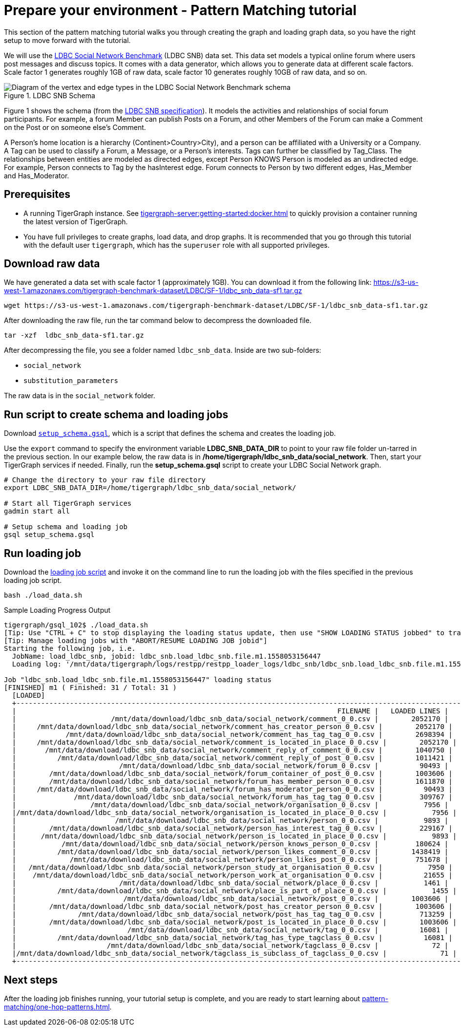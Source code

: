 = Prepare your environment - Pattern Matching tutorial
:page-aliases: pattern-matching/get-set.adoc, pattern-matching/define-the-schema.adoc, pattern-matching/load-data.adoc

This section of the pattern matching tutorial walks you through creating the graph and loading graph data, so you have the right setup to move forward with the tutorial.

We will use the http://ldbcouncil.org/developer/snb[LDBC Social Network Benchmark] (LDBC SNB) data set.
This data set models a typical online forum where users post messages and discuss topics. It comes with a data generator, which allows you to generate data at different scale factors.
Scale factor 1 generates roughly 1GB of raw data, scale factor 10 generates roughly 10GB of raw data, and so on.

.LDBC SNB Schema
image::screen-shot-2019-05-15-at-5.05.00-pm.png[Diagram of the vertex and edge types in the LDBC Social Network Benchmark schema]

Figure 1 shows the schema (from the http://ldbc.github.io/ldbc_snb_docs/ldbc-snb-specification.pdf[LDBC SNB specification]).
It models the activities and relationships of social forum participants.
For example, a forum Member can publish Posts on a Forum, and other Members of the Forum can make a Comment on the Post or on someone else's Comment.

A Person's home location is a hierarchy (Continent>Country>City), and a person can be affiliated with a University or a Company.
A Tag can be used to classify a Forum, a Message, or a Person's interests. Tags can further be classified by Tag_Class.
The relationships between entities are modeled as directed edges, except Person KNOWS Person is modeled as an undirected edge.
For example, Person connects to Tag by the hasInterest edge. Forum connects to Person by two different edges, Has_Member and Has_Moderator.


== Prerequisites
* A running TigerGraph instance.
See xref:tigergraph-server:getting-started:docker.adoc[] to quickly provision a container running the latest version of TigerGraph.
* You have full privileges to create graphs, load data, and drop graphs.
It is recommended that you go through this tutorial with the default user `tigergraph`, which has the `superuser` role with all supported privileges.


== Download raw data

We have generated a data set with scale factor 1 (approximately 1GB).
You can download it from the following link: https://s3-us-west-1.amazonaws.com/tigergraph-benchmark-dataset/LDBC/SF-1/ldbc_snb_data-sf1.tar.gz

[source,bash]
----
wget https://s3-us-west-1.amazonaws.com/tigergraph-benchmark-dataset/LDBC/SF-1/ldbc_snb_data-sf1.tar.gz
----



After downloading the raw file, run the tar command below to decompress the downloaded file.

[source,bash]
----
tar -xzf  ldbc_snb_data-sf1.tar.gz
----



After decompressing the file, you see a folder named `ldbc_snb_data`.
Inside are two sub-folders:

* `social_network`
* `substitution_parameters`

The raw data is in the `social_network` folder.

== Run script to create schema and loading jobs
Download xref:attachment$setup.gsql[`setup_schema.gsql`], which is a script that defines the schema and creates the loading job.

Use the `export` command to specify the environment variable *LDBC_SNB_DATA_DIR* to point to your raw file folder un-tarred in the previous section.
In our example below, the raw data is in */home/tigergraph/ldbc_snb_data/social_network*.
Then, start your TigerGraph services if needed. Finally, run the *setup_schema.gsql* script to create your LDBC Social Network graph.


[source,bash]
----
# Change the directory to your raw file directory
export LDBC_SNB_DATA_DIR=/home/tigergraph/ldbc_snb_data/social_network/

# Start all TigerGraph services
gadmin start all

# Setup schema and loading job
gsql setup_schema.gsql
----

== Run loading job

Download the xref:attachment$load_data.sh[loading job script] and invoke it on the command line to run the loading job with the files specified in the previous loading job script.

[source,console]
----
bash ./load_data.sh
----


.Sample Loading Progress Output
[source,bash]
----
tigergraph/gsql_102$ ./load_data.sh
[Tip: Use "CTRL + C" to stop displaying the loading status update, then use "SHOW LOADING STATUS jobbed" to track the loading progress again]
[Tip: Manage loading jobs with "ABORT/RESUME LOADING JOB jobid"]
Starting the following job, i.e.
  JobName: load_ldbc_snb, jobid: ldbc_snb.load_ldbc_snb.file.m1.1558053156447
  Loading log: '/mnt/data/tigergraph/logs/restpp/restpp_loader_logs/ldbc_snb/ldbc_snb.load_ldbc_snb.file.m1.1558053156447.log'

Job "ldbc_snb.load_ldbc_snb.file.m1.1558053156447" loading status
[FINISHED] m1 ( Finished: 31 / Total: 31 )
  [LOADED]
  +----------------------------------------------------------------------------------------------------------------------------------+
  |                                                                              FILENAME |   LOADED LINES |   AVG SPEED |   DURATION|
  |                       /mnt/data/download/ldbc_snb_data/social_network/comment_0_0.csv |        2052170 |    281 kl/s |     7.28 s|
  |     /mnt/data/download/ldbc_snb_data/social_network/comment_has_creator_person_0_0.csv |        2052170 |    251 kl/s |     8.17 s|
  |            /mnt/data/download/ldbc_snb_data/social_network/comment_has_tag_tag_0_0.csv |        2698394 |    422 kl/s |     6.38 s|
  |     /mnt/data/download/ldbc_snb_data/social_network/comment_is_located_in_place_0_0.csv |        2052170 |    291 kl/s |     7.04 s|
  |       /mnt/data/download/ldbc_snb_data/social_network/comment_reply_of_comment_0_0.csv |        1040750 |    253 kl/s |     4.11 s|
  |          /mnt/data/download/ldbc_snb_data/social_network/comment_reply_of_post_0_0.csv |        1011421 |    248 kl/s |     4.07 s|
  |                         /mnt/data/download/ldbc_snb_data/social_network/forum_0_0.csv |          90493 |     87 kl/s |     1.03 s|
  |        /mnt/data/download/ldbc_snb_data/social_network/forum_container_of_post_0_0.csv |        1003606 |    240 kl/s |     4.18 s|
  |        /mnt/data/download/ldbc_snb_data/social_network/forum_has_member_person_0_0.csv |        1611870 |    431 kl/s |     3.74 s|
  |     /mnt/data/download/ldbc_snb_data/social_network/forum_has_moderator_person_0_0.csv |          90493 |     89 kl/s |     1.01 s|
  |              /mnt/data/download/ldbc_snb_data/social_network/forum_has_tag_tag_0_0.csv |         309767 |    297 kl/s |     1.04 s|
  |                  /mnt/data/download/ldbc_snb_data/social_network/organisation_0_0.csv |           7956 |      7 kl/s |     1.00 s|
  |/mnt/data/download/ldbc_snb_data/social_network/organisation_is_located_in_place_0_0.csv |           7956 |      7 kl/s |     1.00 s|
  |                        /mnt/data/download/ldbc_snb_data/social_network/person_0_0.csv |           9893 |      9 kl/s |     1.05 s|
  |        /mnt/data/download/ldbc_snb_data/social_network/person_has_interest_tag_0_0.csv |         229167 |    223 kl/s |     1.03 s|
  |      /mnt/data/download/ldbc_snb_data/social_network/person_is_located_in_place_0_0.csv |           9893 |      9 kl/s |     1.00 s|
  |           /mnt/data/download/ldbc_snb_data/social_network/person_knows_person_0_0.csv |         180624 |    169 kl/s |     1.06 s|
  |          /mnt/data/download/ldbc_snb_data/social_network/person_likes_comment_0_0.csv |        1438419 |    449 kl/s |     3.20 s|
  |             /mnt/data/download/ldbc_snb_data/social_network/person_likes_post_0_0.csv |         751678 |    331 kl/s |     2.27 s|
  |   /mnt/data/download/ldbc_snb_data/social_network/person_study_at_organisation_0_0.csv |           7950 |      7 kl/s |     1.00 s|
  |    /mnt/data/download/ldbc_snb_data/social_network/person_work_at_organisation_0_0.csv |          21655 |     21 kl/s |     1.00 s|
  |                         /mnt/data/download/ldbc_snb_data/social_network/place_0_0.csv |           1461 |      1 kl/s |     1.00 s|
  |          /mnt/data/download/ldbc_snb_data/social_network/place_is_part_of_place_0_0.csv |           1455 |      1 kl/s |     1.00 s|
  |                          /mnt/data/download/ldbc_snb_data/social_network/post_0_0.csv |        1003606 |    195 kl/s |     5.14 s|
  |        /mnt/data/download/ldbc_snb_data/social_network/post_has_creator_person_0_0.csv |        1003606 |    320 kl/s |     3.13 s|
  |               /mnt/data/download/ldbc_snb_data/social_network/post_has_tag_tag_0_0.csv |         713259 |    341 kl/s |     2.09 s|
  |        /mnt/data/download/ldbc_snb_data/social_network/post_is_located_in_place_0_0.csv |        1003606 |    327 kl/s |     3.07 s|
  |                           /mnt/data/download/ldbc_snb_data/social_network/tag_0_0.csv |          16081 |     16 kl/s |     1.00 s|
  |          /mnt/data/download/ldbc_snb_data/social_network/tag_has_type_tagclass_0_0.csv |          16081 |     16 kl/s |     1.00 s|
  |                      /mnt/data/download/ldbc_snb_data/social_network/tagclass_0_0.csv |             72 |      71 l/s |     1.00 s|
  |/mnt/data/download/ldbc_snb_data/social_network/tagclass_is_subclass_of_tagclass_0_0.csv |             71 |      70 l/s |     1.00 s|
  +----------------------------------------------------------------------------------------------------------------------------------+
----

== Next steps

After the loading job finishes running, your tutorial setup is complete, and you are ready to start learning about xref:pattern-matching/one-hop-patterns.adoc[].


